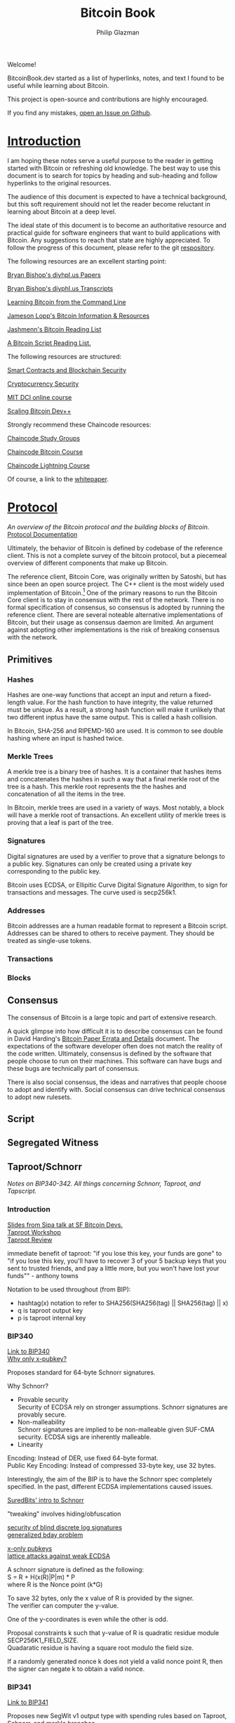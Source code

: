 #+TITLE: Bitcoin Book
#+Description: bitcoinbook.dev.
#+OPTIONS: \n:t
#+OPTIONS: toc:nil
#+OPTIONS: ^:nil
#+AUTHOR: Philip Glazman
#+ATTR_HTML: :textarea t :width 80
#+HTML_HEAD: <link rel="stylesheet" href="https://sandyuraz.com/styles/org.min.css">
#+HTML_HEAD: <link rel="icon" href="favicon.ico" type="image/x-icon" />
#+EXPORT_FILE_NAME: index.html
#+BEGIN_ABSTRACT
Welcome!

BitcoinBook.dev started as a list of hyperlinks, notes, and text I found to be useful while learning about Bitcoin.

This project is open-source and contributions are highly encouraged.

If you find any mistakes, [[https://github.com/philipglazman/bitcoinnotes/issues/new][open an Issue on Github]].
#+END_ABSTRACT
#+TOC: headlines

* [[#introduction][Introduction]]
  :PROPERTIES:
  :ORDERED:  t
  :CUSTOM_ID: introduction
  :END:
  I am hoping these notes serve a useful purpose to the reader in getting started with Bitcoin or refreshing old knowledge. The best way to use this document is to search for topics by heading and sub-heading and follow hyperlinks to the original resources.

  The audience of this document is expected to have a technical background, but this soft requirement should not let the reader become reluctant in learning about Bitcoin at a deep level.

  The ideal state of this document is to become an authoritative resource and practical guide for software engineers that want to build applications with Bitcoin. Any suggestions to reach that state are highly appreciated. To follow the progress of this document, please refer to the git [[https://github.com/philipglazman/bitcoinnotes][respository]].

  The following resources are an excellent starting point:

  [[http://diyhpl.us/~bryan/papers2/bitcoin/][Bryan Bishop's diyhpl.us Papers]]

  [[http://diyhpl.us/wiki/transcripts/][Bryan Bishop's  diyphl.us Transcripts]]

  [[https://github.com/ChristopherA/Learning-Bitcoin-from-the-Command-Line/blob/master/README.md][Learning Bitcoin from the Command Line]]

  [[http://lopp.net/bitcoin.html][Jameson Lopp's Bitcoin Information & Resources]]

  [[https://github.com/jashmenn/bitcoin-reading-list][Jashmenn's Bitcoin Reading List]]

  [[https://blog.bitjson.com/bitcoin-script-a-reading-list-656242edfa6c#.elntopnt6][A Bitcoin Script Reading List.]]

  The following resources are structured:

  [[http://soc1024.ece.illinois.edu/teaching/ece398sc/spring2018/][Smart Contracts and Blockchain Security]]

  [[http://soc1024.ece.illinois.edu/teaching/ece598am/fall2016/][Cryptocurrency Security]]

  [[https://github.com/mit-dci/mas.s62][MIT DCI online course]]

  [[https://github.com/bitcoinops/scaling-book][Scaling Bitcoin Dev++]]

  Strongly recommend these Chaincode resources:

  [[https://github.com/chaincodelabs/study-groups][Chaincode Study Groups]]

  [[https://github.com/chaincodelabs/bitcoin-curriculum][Chaincode Bitcoin Course]]

  [[https://github.com/chaincodelabs/lightning-curriculum][Chaincode Lightning Course]]

  Of course, a link to the [[file:bitcoin.pdf][whitepaper]].

* [[#protocol][Protocol]]
  :PROPERTIES:
  :ORDERED:  t
  :CUSTOM_ID: protocol
  :END:
  /An overview of the Bitcoin protocol and the building blocks of Bitcoin./
  [[https://en.bitcoin.it/wiki/Protocol_documentation][Protocol Documentation]]

  Ultimately, the behavior of Bitcoin is defined by codebase of the reference client. This is not a complete survey of the bitcoin protocol, but a piecemeal overview of different components that make up Bitcoin.

  The reference client, Bitcoin Core, was originally written by Satoshi, but has since been an open source project. The C++ client is the most widely used implementation of Bitcoin.[fn:2] One of the primary reasons to run the Bitcoin Core client is to stay in consensus with the rest of the network. There is no formal specification of consensus, so consensus is adopted by running the reference client. There are several noteable alternative implementations of Bitcoin, but their usage as consensus daemon are limited. An argument against adopting other implementations is the risk of breaking consensus with the network.

** Primitives
*** Hashes
    Hashes are one-way functions that accept an input and return a fixed-length value. For the hash function to have integrity, the value returned must be unique. As a result, a strong hash function will make it unlikely that two different inptus have the same output. This is called a hash collision.

    In Bitcoin, SHA-256 and RIPEMD-160 are used. It is common to see double hashing where an input is hashed twice.
*** Merkle Trees
    A merkle tree is a binary tree of hashes. It is a container that hashes items and concatenates the hashes in such a way that a final merkle root of the tree is a hash. This merkle root represents the the hashes and concatenation of all the items in the tree.

    In Bitcoin, merkle trees are used in a variety of ways. Most notably, a block will have a merkle root of transactions. An excellent utility of merkle trees is proving that a leaf is part of the tree.
*** Signatures
    Digital signatures are used by a verifier to prove that a signature belongs to a public key. Signatures can only be created using a private key corresponding to the public key.

    Bitcoin uses ECDSA, or Ellipitic Curve Digital Signature Algorithm, to sign for transactions and messages. The curve used is secp256k1.
*** Addresses
    Bitcoin addresses are a human readable format to represent a Bitcoin script. Addresses can be shared to others to receive payment. They should be treated as single-use tokens.
*** Transactions
*** Blocks
** Consensus
   The consensus of Bitcoin is a large topic and part of extensive research.

   A quick glimpse into how difficult it is to describe consensus can be found in David Harding's [[https://gist.github.com/harding/dabea3d83c695e6b937bf090eddf2bb3][Bitcoin Paper Errata and Details]] document. The expectations of the software developer often does not match the reality of the code written. Ultimately, consensus is defined by the software that people choose to run on their machines. This software can have bugs and these bugs are technically part of consensus.

   There is also social consensus, the ideas and narratives that people choose to adopt and identify with. Social consensus can drive technical consensus to adopt new rulesets.
** Script
** Segregated Witness
** Taproot/Schnorr
   /Notes on BIP340-342. All things concerning Schnorr, Taproot, and Tapscript./

*** Introduction
    [[https://prezi.com/view/AlXd19INd3isgt3SvW8g/][Slides from Sipa talk at SF Bitcoin Devs.]]
    [[https://github.com/bitcoinops/taproot-workshop][Taproot Workshop]]
    [[https://github.com/ajtowns/taproot-review][Taproot Review]]
    
    immediate benefit of taproot: "if you lose this key, your funds are gone" to "if you lose this key, you'll have to recover 3 of your 5 backup keys that you sent to trusted friends, and pay a little more, but you won't have lost your funds"" - anthony towns

    Notation to be used throughout (from BIP):
    * hashtag(x) notation to refer to SHA256(SHA256(tag) || SHA256(tag) || x)
    * q is taproot output key
    * p is taproot internal key

*** BIP340
    [[https://github.com/bitcoin/bips/blob/master/bip-0340.mediawiki][Link to BIP340]]
    [[https://medium.com/blockstream/reducing-bitcoin-transaction-sizes-with-x-only-pubkeys-f86476af05d7][Why only x-pubkey?]]

    Proposes standard for 64-byte Schnorr signatures.

    Why Schnorr?
    * Provable security
      Security of ECDSA rely on stronger assumptions. Schnorr signatures are provably secure.
    * Non-malleability
      Schnorr signatures are implied to be non-malleable given SUF-CMA security. ECDSA sigs are inherently malleable.
    * Linearity
      
    Encoding: Instead of DER, use fixed 64-byte format.
    Public Key Encoding: Instead of compressed 33-byte key, use 32 bytes.
    
    Interestingly, the aim of the BIP is to have the Schnorr spec completely specified. In the past, different ECDSA implementations caused issues.

    [[https://suredbits.com/introduction-to-schnorr-signatures/][SuredBits' intro to Schnorr]]

    "tweaking" involves hiding/obfuscation

    [[https://www.math.uni-frankfurt.de/~dmst/research/papers/schnorr.blind_sigs_attack.2001.pdf][security of blind discrete log signatures]]
    [[https://www.iacr.org/archive/crypto2002/24420288/24420288.pdf][generalized bday problem]]

    [[https://medium.com/blockstream/reducing-bitcoin-transaction-sizes-with-x-only-pubkeys-f86476af05d7][x-only pubkeys]]
    [[https://eprint.iacr.org/2019/023.pdf][lattice attacks against weak ECDSA]]

    A schnorr signature is defined as the following:
    S = R + H(x(R)|P|m) * P
    where R is the Nonce point (k*G)
    
    To save 32 bytes, only the x value of R is provided by the signer.
    The verifier can computer the y-value.

    One of the y-coordinates is even while the other is odd.

    Proposal constraints k such that y-value of R is quadratic residue module SECP256K1_FIELD_SIZE.
    Quadaratic residue is having a square root modulo the field size.

    If a randomly generated nonce k does not yield a valid nonce point R, then the signer can negate k to obtain a valid nonce.
    
*** BIP341
    [[https://github.com/bitcoin/bips/blob/master/bip-0341.mediawiki][Link to BIP341]]

    Proposes new SegWit v1 output type with spending rules based on Taproot, Schnorr, and merkle branches.

    BIP claims no new security assumptions are added.

    The aims of the output type is to improve privacy, efficiency, and flexibility of Bitcoin script. This is especially useful in minimizing how much information is shown on the blockchain regarding the spendability conditions. Additionally, a few bug fixes are included.
    
    
    The BIP is very selective in the technologies that are included. Many are swept for later review in order to reduce complexity of review as well as prevent immature technology from weighind down ready technology.

    From the BIP document, the following technologies compose the proposal:
    * Merkle Branches: Reveal the actual executed part of the script.
    * Taproot: Merge pay-to-pubkey and pay-to-scripthash policies making outputs spendable by either indistiguishable.
      As long as key-based spending path is used for spending, it is not revealed whether a script path was permitted as well.
      An assumption is made that most outputs can be spent by all parties agreeing. Schnorr permits key aggregation[fn:1].

    Key aggregation allows a public key to be constructed from multiple participant keys. Indistinguishable from single-party.
    * Batch validation is permited with schnorr signatures.
    * Every merkle tree has an associated version allowing for new script versions to be introduced via soft fork. Unused 'annex' in the witness can also be used.
    * New Signature Hashing Algorithm includes amount and ScriptPubKey in message. And uses tagged hashes.
    * The public key is directly included in the output. 

    BIP can be informally summarized in the following way:
    : a new witness version is added (version 1), whose programs consist of 32-byte encodings of points Q. Q is computed as P + hash(P||m)G for a public key P, and the root m of a Merkle tree whose leaves consist of a version number and a script. These outputs can be spent directly by providing a signature for Q, or indirectly by revealing P, the script and leaf version, inputs that satisfy the script, and a Merkle path that proves Q committed to that leaf. All hashes in this construction (the hash for computing Q from P, the hashes inside the Merkle tree's inner nodes, and the signature hashes used) are tagged to guarantee domain separation.
    
    A taproot output is a native SegWit output with version number 1 and a 32-byte witness program.
 
    Every taproot output corresponds to a combination of a single public key condition (internal key), and zero or more general conditions encoded in scripts in a tree.

    General guidelines for construction and spending Taproot outputs:
    * Better to split scripts with conditionls (OP_IF) into multiple scripts in the tree...each corresponding to one execution path.
    * When a single condition requires signautres from multiple keys, key aggregation MuSig can be used.
    * Most likely key to be used should be the internal key. If no such condition exists, worthwhile adding one that consists of an aggregation of all keys. This is an "everyone agrees" branch. Else just pick an internal key using a point wi unknown discrete logarithm. See BIP for example.
    * If no script conditions needed, an output key should commit to an unspendable script path instead. See BIP for how to achieve this.
    * Remaining scripts should be organized into leaves. Huffman tree.
    * Binary tree leaves are (leaf_version, script) tuples.

    Q=P+H(P,m)*G
    where P is public key and m is merkle root of a MAST.

    [[https://lists.linuxfoundation.org/pipermail/bitcoin-dev/2018-January/015614.html][switchable scripting]]
*** BIP342
    [[https://github.com/bitcoin/bips/blob/master/bip-0342.mediawiki][Link to BIP342]]
    
    Proposes semantics of the scripting system described in BIP341.
    
    Includes improvements to schnorr signatures, batch validation, and signature hash.
    
    OP_CHECKSIG and OP_CHECKSIGVERIFY are modified to verify schnorr signatures.
    OP_CODESEPARATOR simplified.

    OP_CHECKMULITSIG and OP_CHECKMULTISIGVERIFY are disabled. OP_CHECKSIGADD is introduced to make multisigs batch-verifiable.

    A potential malleability vector is eleminated by requiring MINIMALIF. Using a non-standard represetentation of true for OP_IF is now considered invalid as a violation of consensus rules.

    OP_SUCCESS opcodes allows introducing new opcodes cleanly than through OP_NOP.

    Tapscript can be upgraded through soft forks by defining unknown key types. For example, adding a new hash_types or signature algorithms.
   
*** MuSig
    Schnorr multi-signature scheme.

    Blockstream announcing [[https://blockstream.com/2019/02/18/en-musig-a-new-multisignature-standard/][MuSig.]]
 
    [[https://eprint.iacr.org/2018/068.pdf][actual whitepaper]]
    [[https://suredbits.com/schnorr-applications-musig/][SuredBits' blog on musig]]
    
    [[https://medium.com/blockstream/insecure-shortcuts-in-musig-2ad0d38a97da][Insecure Shortcuts in MuSig]]
    [[https://medium.com/blockstream/musig-dn-schnorr-multisignatures-with-verifiably-deterministic-nonces-27424b5df9d6][MuSig-DN: Deterministic Nonces]]

    [[https://bitcoin.stackexchange.com/questions/91534/musig-signature-interactivity][MuSig Interactivity]]

**** MuSig2
     Exchanging nonce commitments is the subject of the [[https://medium.com/blockstream/musig-dn-schnorr-multisignatures-with-verifiably-deterministic-nonces-27424b5df9d6][MuSig-DN paper]].

     Nonce commitment exchange can be removed by generating the nonce deterministically from the signers' public keys and message.
     Providing a non-interactive zk proof that the nonce was generated deterministically along with the nonce.

     The MuSig2 scheme has a two round signing protocol w/o the need for a sk proof.
     Also, the first round of the nonce exchange is done at key setup time.

     Therefore, there are two variants: interactive setup and non-interactive setup.

     [[https://bitcoinops.org/en/newsletters/2020/10/21/][BitcionOps explains MuSig2]]

     [[https://eprint.iacr.org/2020/1261][MuSig2]]
*** SIGHASH_ANYPREVOUT
    [[https://github.com/ajtowns/bips/blob/bip-anyprevout/bip-anyprevout.mediawiki][proposed bip]]
    
    a new type of public key for tapscript (bip-tapscript) transactions. It allows signatures for these public keys to not commit to the exact output being spent. This enables dynamic binding of transactions to different UTXOs, provided they have compatible scripts.

    Allows dynamic rebinding of a signed transaction to another previous output of the same value

** Mining
   /All things Bitcoin mining./

*** Introduction    
   [[https://stephanlivera.com/episode/128/][Excellent podcast on mining]]

   cgminer is open source miner for ASIC/FPGA miner. Lots of companies forked off this original miner.
   https://github.com/ckolivas/
   
   [[https://bitcointalk.org/index.php?topic=2135429.msg21352028][channel payouts in mining]]

*** GetBlockTemplate
    Getblocktemplate: bitcoin core <-> pool server
*** Stratum
    Stratum: pool server <-> asic controller 
    [[https://slushpool.com/help/topic/stratum-protocol/][Stratum Protocol documentation]]
    The design of the Stratum protocol requires pool operators to build and distribute block templates to their clients.
*** StratumV2
    [[https://insights.deribit.com/market-research/stratum-v2-migration-and-decentralization/][StratumV2 Migration]]
*** Betterhash
   * Work protocol: bitcoin
   * core <-> mining proxy
   * Work protocol: mining proxy/bitcoin core <-> asic controller
   * Pool protocol: pool server <-> mining proxy 
   [[https://github.com/TheBlueMatt/bips/blob/betterhash/bip-XXXX.mediawiki][link to bip]]
   [[https://medium.com/hackernoon/betterhash-decentralizing-bitcoin-mining-with-new-hashing-protocols-291de178e3e0][betterhash overview]]
*** Compact Blocks
    [[https://bitcoincore.org/en/2016/06/07/compact-blocks-faq/][faq for compact blocks]]
    Compact block relay, BIP152, is a method of reducing the amount of bandwidth used to propagate new blocks to full nodes.

    Using simple techniques it is possible to reduce the amount of bandwidth necessary to propagate new blocks to full nodes when they already share much of the same mempool contents. Peers send compact block “sketches” to receiving peers.

** P2P
    /P2P layer of Bitcoin./
    For the Bitcoin network to remain in consensus, the network of nodes must not be partitioned. So for an individual node to remain in consensus with the network, it must have at least one connection to that network of peers that share its consensus rules.

    [[https://gist.github.com/sdaftuar/c2a3320c751efb078a7c1fd834036cb0][partition resistance]]
   
* [[#wallet-engineering][Wallet Engineering]]
  :PROPERTIES:
  :ORDERED:  t
  :CUSTOM_ID: wallet-engineering
  :END:
   /Wallet Design concerns all things related to wallet functionality. This mostly is application level logic./
   
   Modern bitcoin wallets are known as HD wallets or hierarchical deterministic. An HD wallet has a seed and can derive many child keys from a single key. In the early development of bitcoin, wallets would generate a new key for each receive address and then save the key to a file. This unfortunately made backups difficult and error prone. Instead, HD wallets can be backed up using a seed. The familiar 12 or 24 word mnemonic seed phrases are an artifact part of BIP39. 
** BIP-32
   Wallets derive a number of child keys from a parent key. To prevent relying on only the key, both private and public keys are extended with an extra 32 bytes of entropy. This entropy is called the chain code.
    
   There are 2^31 child keys and 2^31 hardened child keys. The distinction is very important.

   * private parent key -> private child key = computes a child extended private key from the parent extended private key
   * public parent key -> public child key = computes a child extended public key from the parent extended public key. It is only defined for non-hardened child keys.
   * private parent key -> public child key = computes the extended public key corresponding to an extended private key (the "neutered" version, as it removes the ability to sign transactions).
   * public parent key -> private child key = not possible
 
   [[https://bitcoin.stackexchange.com/questions/62533/key-derivation-in-hd-wallets-using-the-extended-private-key-vs-hardened-derivati][Deep Dive on Extended Keys]]

   A derivation path is the descriptor for identifying the path along the BIP32 tree.
** BIP-39
** Wallet Standards
   Due to the flexibility of BIP32 trees, standards were created for wallet operators. Standards for the BIP32 tree allows for saner backups and easier portability of seeds between wallet services.
** BIP-43
   The first of these standards is [[https://github.com/bitcoin/bips/blob/master/bip-0043.mediawiki][BIP-43]] which defines the first level of the BIP32 tree as the purpose field. 
** BIP-44
   [[https://github.com/bitcoin/bips/blob/master/bip-0044.mediawiki][BIP-44]] expands on BIP-43 by specifying the coin and account levels of the BIP32 tree. In addition, the derivation path can describe whether the wallet should derive a change (or internal) address or receive (or external) address.
** BIP-45
   [[https://github.com/bitcoin/bips/blob/master/bip-0045.mediawiki][BIP-45]]
** BIP-47
** SegWit

   Since SegWit, couple of changes to wallets were needed:
   [[https://bitcoincore.org/en/segwit_wallet_dev/][SegWit wallet dev guide]]
    
   One of the immediate problems that SegWit solves is mitigating transaction malleability.
** Covenants
   A covenant is a bitcoin script that restricts the type of transaction that can spend a coin.

   [[https://bitcointalk.org/index.php?topic=278122.0][Greg Maxwell's Bitcoin Talk thread on covenants]]
   [[https://medium.com/blockstream/cat-and-schnorr-tricks-i-faf1b59bd298][OP_CAT and Schnorr - Part 1]]
   [[https://www.wpsoftware.net/andrew/blog/cat-and-schnorr-tricks-ii.html][OP_CAT and Schnorr - Part 2]]
** Vaults
   [[https://lists.linuxfoundation.org/pipermail/bitcoin-dev/2019-August/017229.html][Vaults without Covenants]]
   [[https://lists.linuxfoundation.org/pipermail/bitcoin-dev/2019-August/017231.html][more by bishop]]

   [[https://blockstream.com/2019/02/04/en-standardizing-bitcoin-proof-of-reserves/][proof of reserves - blockstream]]
    
   BIP-127 proposes a standard way to do proof of reserves using a PSBT extension.
   [[https://github.com/bitcoin/bips/blob/master/bip-0127.mediawiki][link to bip]]

   There's rust implementation of a Proof-of-Reserves Client. [[https://github.com/ElementsProject/reserves][link to reserves]]

   [[https://arxiv.org/pdf/2005.11776.pdf][custody protocols using bitcoin vaults]]
  
** Batching
   Payment batching, more [[https://github.com/bitcoinops/scaling-book/blob/master/x.payment_batching/payment_batching.md][here]], is including multiple payments inside a single transaction. 

   Variables to consider are # of inputs and # of outputs. Better to have a single input and many outputs.
   It is also nice to have a lower fee for the entire transaction. 

   Goal of batching is to lower vbytes per payment. Marginal improvmenent  after 1 input and 5 outputs.
** Coin Selection
   [[https://medium.com/@lopp/the-challenges-of-optimizing-unspent-output-selection-a3e5d05d13ef][Challenges of coin selection by lopp]]
   [[https://iohk.io/en/blog/posts/2018/07/03/self-organisation-in-coin-selection/][iohk on coinsel]]
   [[https://bitcoin.stackexchange.com/questions/1077/what-is-the-coin-selection-algorithm][what is coinsel?]]
   [[https://diyhpl.us/wiki/transcripts/scalingbitcoin/milan/coin-selection/][murch transcript at scaling bitcoin]]
   [[http://diyhpl.us/wiki/transcripts/scalingbitcoin/tokyo-2018/edgedevplusplus/coin-selection/][edge++ transcript]]

   The naive approach would be to simply look for the smallest output that is larger than the amount you want to spend and use it, otherwise start adding the next largest outputs until you have enough outputs to meet the spend target. However, this leads to fracturing of outputs until the wallet becomes littered with unspendable “dust.”
   
   “Our idea is to have the user the option (either global or per account or
   per transaction) to choose between "maximize privacy" or "minimize fees"
   (or even maybe "minimize UTXO"

   ”Dust” refers to transaction outputs that are less valuable than three times the mininum transaction fee and are therefore expensive to spend.

   A transaction output is labeled as dust when its value is similar to the cost of spending it. Precisely, Bitcoin Core sets the dust limit to a value where spending an 2.3. Transactions 7 output would exceed 1/3 of its value. This calculation is based on the minimum relay transaction fee, a node setting that causes transactions that don’t at least include this lower bound of fee to be dropped from the memory pool, and not relayed to other nodes. With the default for the minimum relay transaction fee set to 1 000 satoshi per kilobyte, and the sizes of a P2PKH input being 148 bytes, and an output being 34 bytes, this computes to all outputs smaller or equal to 546 satoshis being considered dust by Bitcoin Core [Erha15].
   
   [[https://blog.bitgo.com/utxo-management-for-enterprise-wallets-5357dad08dd1][utxo mgmt for enterprise wallets]]
   
** Bitcoin Core Wallet
   Bitcoin Core's wallet is always evolving. Some changes to the Bitcoin Core wallet:
   [[https://github.com/bitcoin-core/bitcoin-devwiki/wiki/Wallet-Class-Structure-Changes][Wallet Class Structure Changes]]
   [[https://gist.github.com/sipa/125cfa1615946d0c3f3eec2ad7f250a2][Sipa describing wallet changes]]
   [[http://diyhpl.us/wiki/transcripts/bitcoin-core-dev-tech/2019-06-05-wallet-architecture/][Wallet Architecture transcripts]]

   [[https://achow101.com/2020/10/0.21-wallets][What's Coming to Bitcoin Core Wallet in 2021]]
   [[https://github.com/bitcoin/bitcoin/blob/master/doc/release-notes.md#experimental-descriptor-wallets][Descriptor Wallets MD]]
** Descriptors 
   [[https://github.com/bitcoin/bitcoin/issues/17190][Bitcoin Issue 17190]]
   [[https://github.com/spesmilo/electrum/issues/5715][Electrum on Descriptors]]
   [[https://github.com/bitcoin/bitcoin/blob/master/doc/descriptors.md][Descriptors Overview]]
   [[http://diyhpl.us/wiki/transcripts/bitcoin-core-dev-tech/2018-10-08-script-descriptors/][coredev talk]]
   
   Implementations...
   [[https://github.com/bitcoin-core/HWI/blob/95c9387215fd534bb7a7e3e1885d92cc22457847/hwilib/descriptor.py][HWI]]
   [[https://github.com/bitcoin/bitcoin/pull/16528][Bitcoin #16528]]
   [[https://github.com/bitcoin/bitcoin/blob/08ed87e8875d72a1d8b157b67bbd431253d7db24/src/script/descriptor.cpp][Bitcoin Core]]
   [[https://github.com/bitcoin/bitcoin/blob/befdef8aee899dcf7e40aa5ea4bc1b0256381cdc/src/util/spanparsing.cpp][Bitcoin Core parsing]]
   [[https://github.com/bitcoin/bitcoin/pull/15764][Bitcoin #15764]]

** Script
    (https://en.bitcoin.it/wiki/Contract)
    Each transaction input has a sequence number. In a normal transaction that just moves value around, the sequence numbers are all UINT_MAX and the lock time is zero. If the lock time has not yet been reached, but all the sequence numbers are UINT_MAX, the transaction is also considered final.

    Sequence numbers can be used to issue new versions of a transaction without invalidating other inputs signatures, e.g., in the case where each input on a transaction comes from a different party, each input may start with a sequence number of zero, and those numbers can be incremented independently.

    Signature checking is flexible because the form of transaction that is signed can be controlled through the use of SIGHASH flags, which are stuck on the end of a signature. In this way, contracts can be constructed in which each party signs only a part of it, allowing other parts to be changed without their involvement. The SIGHASH flags have two parts, a mode and the ANYONECANPAY modifier:

    1. SIGHASH_ALL: This is the default. It indicates that everything about the transaction is signed, except for the input scripts. Signing the input scripts as well would obviously make it impossible to construct a transaction, so they are always blanked out. Note, though, that other properties of the input, like the connected output and sequence numbers, are signed; it's only the scripts that are not. Intuitively, it means "I agree to put my money in, if everyone puts their money in and the outputs are this".
    2. SIGHASH_NONE: The outputs are not signed and can be anything. Use this to indicate "I agree to put my money in, as long as everyone puts their money in, but I don't care what's done with the output". This mode allows others to update the transaction by changing their inputs sequence numbers.
    3. SIGHASH_SINGLE: Like SIGHASH_NONE, the inputs are signed, but the sequence numbers are blanked, so others can create new versions of the transaction. However, the only output that is signed is the one at the same position as the input. Use this to indicate "I agree, as long as my output is what I want; I don't care about the others".

    There are two general patterns for safely creating contracts:
    1. Transactions are passed around outside of the P2P network, in partially-complete or invalid forms.
    2. Two transactions are used: one (the contract) is created and signed but not broadcast right away. Instead, the other transaction (the payment) is broadcast after the contract is agreed to lock in the money, and then the contract is broadcast.
    This is to ensure that people always know what they are agreeing to.
    Together, these features let us build interesting new financial tools on top of the block chain.

    It may even be that people find themselves working for the programs because they need the money, rather than programs working for the people.
   
    old oracle services...
    https://docs.oraclize.it/#home
    http://orisi.org/
    http://earlytemple.com/
    https://en.bitcoin.it/wiki/Contract#Example_4:_Using_external_state
**** Scriptless Scripts
     [[https://suredbits.com/schnorr-applications-scriptless-scripts/][SuredBits' blog on scriptless scripts]]
    
     [[https://download.wpsoftware.net/bitcoin/wizardry/mw-slides/2018-05-18-l2/slides.pdf][Poelstra ppt]]
** Fee Estimation    
    [[https://blog.bitgo.com/the-challenges-of-bitcoin-transaction-fee-estimation-e47a64a61c72][lopp on fee estimation]]

    Fee estimation is the process of estimating a particular fee rate to use for a transaction in order to incentivize block inclusion at a particular block target.

    Supply (blocks) and demand (txns) are unpredicable.

    [[https://bitcointechtalk.com/an-introduction-to-bitcoin-core-fee-estimation-27920880ad0][John Newbery's intro to Bitcoin Core Fee Estimation]]
    [[https://bitcointechtalk.com/whats-new-in-bitcoin-core-v0-15-part-2-41b6d0493136][pt2]]
**** Outline of Newbery's post
      At broadcast, the transaction is not going to get into the next block. But rather likely the next block in 10 minutes. Block production follows Poisson distribution.

      As a result, the fee rate should be competitive not only of the current mempool but the likely mempool in ten minutes.

      Looking only at mempool does not consider lucky block runs.
     
**** Bitcoin Core's Fee Estimation
     [[https://gist.github.com/morcos/d3637f015bc4e607e1fd10d8351e9f41][High level desc of Bitcoin Core's fee estimation algorithm]]
     [[https://github.com/bitcoin/bitcoin/blob/master/src/policy/fees.h][code]]
     Bitcoin core groups transaction fee rates into buckets. Each buck is a range of fee rates. A track of block targets from 1 block to 1008 blocks is kept.

     Also, the following is recorded:
     (A) number of transactions that entered the mempool in each fee rate bucket.
     (B) for each bucket-target pair, the number of transactions that were included in a block within the target number of blocks.

     For any target-bucket pair, Bitcoin Core can find the probability that a transaction with the fee rate can be included. This is B/A.

     [[https://blog.iany.me/2020/08/bitcoin-core-fee-estimate-algorithm/][Additional overview]]
**** Mempool File Format 
     Mempool File Format can be useful for fee estimation..
     [[https://bc-2.jp/bb2019-mempool-analysis-simulation.pdf][talk by kalle]]
     Time series of a txn lifecyle until block inclusion in a small file format.

     https://github.com/kallewoof/mff
**** Light Clients
     [[https://bitcoindevkit.org/blog/2021/01/fee-estimation-for-light-clients-part-1/][Using AI for Fee Estimation]]
** Backup and Recovery
*** BIP39
    US NIST recommends a salt length of 128 bits. Passphrase entropy in bits is log2(# of combinations).

    BIP39 Wordlist is 2048 word dictionary. So log2(2048^s) = 22 bits of entropy. 
*** Shamir's Secret Sharing
    [fn:3]Shamir's Secret Sharing (SSS) is an algorithm to divide a secret into parts that can be recovered by combining a minimum number of parts.

    Each part is called a share. The threshold is the number of shares that is needed to recover the original secret. There can be more shares than the threshold.
    
    There are several criticisms of SSS.
    1. [[https://en.bitcoin.it/wiki/Shamir_Secret_Snakeoil][Shamir Secret Snakeoil]]
    2. [[https://blog.keys.casa/shamirs-secret-sharing-security-shortcomings/][Shamir's Secret Sharing Shortcomings]]

    [[https://bitcoin.stackexchange.com/questions/102007/is-sharding-a-good-alternative-to-multisig][Sharding vs Multisig?]]
* [[#lightning-network][Lightning Network]]
  :PROPERTIES:
  :ORDERED:  t
  :CUSTOM_ID: lightning-network
  :END:
  /Lightning Network and related off-chain protocols./

  A few exceptional resources to get started:
  [[https://github.com/lnbook/lnbook][Master Lightning Book]]
  [[http://dev.lightning.community/overview/][Lightning Overview]]
  [[https://github.com/t-bast/lightning-docs][t-bast's notes]]

   Lightning Network is a scaling solution to keep most transactions off-chain while leveraging the security of the bitcoin chain as an arbitration layer. There are several concepts to review before jumping into the domain. We will start small by covering lightning primitives, then apply these primitives to describe the Lightning Network.

   
   Payments channels is a construct between two parties that commit funds and pay each other by updating a balance redeemable by either party. Moving funds between each part is near instant. Channels have a total capacity that is established by the on-chain funding transaction. Additionally, each party in the channel has their own balance. For example, a channel between Alice and Bob can have a 1 BTC capacity, but 30% of the bitcoin is owned by Bob. For Alice, this means that her local_balance is 0.7 BTC while the remote_balance (Bob's balance) is 0.3 BTC.

   To create the payment channel construction, a funding transaction is created on-chain. Any updates to the channel involves updating the commitment transaction.

   Hash Time-Locked Contracts (HTLCs) allow transactions to be sent between parties who do not have a direct channels by routing it through multiple hops, so anyone connected to the Lightning Network is part of a single, interconnected global financial system.

   Payment channels are the main workhorse of the Lightning Network. They allow multiple transactions to be aggregated into just a few on-chain transactions. In the vast majority of cases, someone only needs to broadcast the first and last transaction in the channel.
   * The Funding Transaction creates the channel. During this stage, funds are sent into a multisig address controlled by both Alice and Bob, the counterparties to the channel. This address can be funded as a single-payer channel or by both Alice and Bob.
   * The Closing Transaction closes the channel. When broadcast, the multisig address spends the funds back to Alice and Bob according to their agreed-upon channel amount.

   channel updates
   * In between the opening and closing transactions broadcast to the blockchain, Alice and Bob can create a near infinite number of intermediate closing transactions that gives different amounts to the two parties.
   * For example, if the initial state of the channel credits both Alice and Bob with 5BTC out of the 10BTC total contained in the multisig address, Alice can make a 1BTC payment to Bob by updating the closing transaction to pay 4BTC/6BTC, where Alice is credited with 4BTC and Bob with 6BTC. Alice will give the signed transaction to Bob, which is equivalent to payment, because Bob can broadcast it at any time to claim his portion of the funds. 
     * To prevent an attack where Alice voids her payment by broadcasting the initial state of 5BTC/5BTC, there needs to be a way to revoke prior closing transactions. Payment revocation roughly works like the following.
     * Alice must wait 3 days after broadcasting the closing transaction before she can redeem her funds. During this time, Bob is given a chance to reveal a secret that will allow him to sweep Alice’s funds immediately. Alice can thus revoke her claim to the money in some state by giving Bob the secret to the closing transaction. This allows Bob to take all of Alice’s money, but only if Alice attest to this old state by broadcasting the corresponding closing transaction to the blockchain.

  Payment channels & revocable transactions
  [[https://paychan.github.io/bitcoin-payment-channels-taxonomy/][great graphical overview]]

  txn:
  Bob’s signature and a relative timelock (Bob’s spend branch); or
  Alice’s signature and a secret revocation hash provided by Bob (Alice’s revocation branch).
   

  usually have multiple utxos. Once bob reveals his secret, alice can collect her spend TXO and rTXO.

  revocable transaction script_pub_key: 
  OP_IF # Bob's spend branch - after the revocation timeout duration, Bob can spend with just his signature
    <TXO revocation timeout duration> OP_CHECKSEQUENCEVERIFY OP_DROP
    <Bob's public key>
  OP_ELSE # Revocation branch - once the revocation pre-image is revealed, Alice can spend immediately with her signature
    OP_HASH160 <h(rev)> OP_EQUALVERIFY OP_DROP
    <Alice's public key>
  OP_ENDIF
  OP_CHECKSIG

  recovcation keys used base points and blinding key. similar to bip32, keys derived using base key.
  
  [[https://rusty.ozlabs.org/?p=450][revocable transactions]]
  [[https://rusty.ozlabs.org/?p=462][HTLCs]]

  [[https://docs.google.com/presentation/d/1TyF0W3cZbkz4SyZG9qY7Is2pytC1GwSvs9KRKmYblFk/edit#slide=id.p][enterprise lightning presentation]]
** BOLTs
    [[https://www.youtube.com/watch?v=Ysj2yobFMF4][great overview of BOLT by Jim Posen]]
    [[https://www.youtube.com/watch?v=toarjBSPFqI][how onion routing works with HTLCs]]

    [[https://commons.wikimedia.org/wiki/File:Introduction_to_the_Lightning_Network_Protocol_and_the_Basics_of_Lightning_Technology_(BOLT_aka_Lightning-rfc).pdf][presentation by Rene]]

    BOLT is the Basics of Lightning Technology.

    The BOLT repo found [[https://github.com/lightningnetwork/lightning-rfc][here]] describes the specification for the Lightning Network.

**** BOLT #0
     Provides a basic glossary defining terminology that is used throughout the rest of the specification.
**** BOLT #1
     Describes the base message protocol including the TLV format and the setup messages.

     TLV is Type-Length-Value.

     Funny enough, the unicode code point for lightning is 0x2607. In decimal, 9735 which is also the default TCP port.
**** BOLT #2
     Contains peer channel protocol lifecycle.

     A channel_id is used to identify a channel. channel_id = XOR(funding_txid, funding_output_index)

     Before a channel is created, a temporary_channel_id is used which acts a nonce. This nonce is local and can be duplicate across the rest of the protocol.

***** Channel Establishment
      
      +-------+                              +-------+
      |       |--(1)---  open_channel  ----->|       |
      |       |<-(2)--  accept_channel  -----|       |
      |       |                              |       |
      |   A   |--(3)--  funding_created  --->|   B   |
      |       |<-(4)--  funding_signed  -----|       |
      |       |                              |       |
      |       |--(5)--- funding_locked  ---->|       |
      |       |<-(6)--- funding_locked  -----|       |
      +-------+                              +-------+
      - where node A is 'funder' and node B is 'fundee'

      An outpoint is provided to B at step 3.
      

***** Channel Close

       +-------+                              +-------+
       |   | --(1)-----  shutdown  -------> |   |
       |   | <-(2)-----  shutdown  -------- |   |
       |   |                                |   |
       |   | <complete all pending HTLCs>   |   |
       | A | ...                            | B |
       |   |                                |   |
       |   | --(3)-- closing_signed  F1---> |   |
       |   | <-(4)-- closing_signed  F2---- |   |
       |   | ...                            |   |
       |   | --(?)-- closing_signed  Fn---> |   |
       |   | <-(?)-- closing_signed  Fn---- |   |
       +-------+                              +-------+ 

***** Normal Operation
      Once both nodes have exchanged funding_locked, the channel is used to make payments with HTLCs.
**** BOLT #3
     Describes transaction and script formats.
**** BOLT #4
**** BOLT #5
     Channels can end with a mutual close, unilateral close, or a revoked transaction close.

     In a mutual close, local and remote nodes agree to close. They generate a closing transaction.

     In a unilateral close, one side publishes its latest commitment transaction.

     In a revoked transaction close, one party is cheating and publishes an oudated commitment transaction.

     A commitment transaction has up to six types of outputs:
     1. local node's main output: Zero or one output, to pay to the local node's delayed_pubkey.
     2. remote node's main output: Zero or one output, to pay to the remote node's delayed_pubkey.
     3. local node's anchor output: one output paying to the local node's funding_pubkey.
     4. remote node's anchor output: one output paying to the remote node's funding_pubkey.
     5. local node's offered HTLCs: Zero or more pending payments (HTLCs), to pay the remote node in return for a payment preimage.
     6. remote node's offered HTLCs: Zero or more pending payments (HTLCs), to pay the local node in return for a payment preimage.

     If the local node publishes its commitment transaction, it will have to wait to claim its own funds, whereas the remote node will have immediate access to its own funds. 
**** BOLT #7    
     P2P
**** BOLT #8
**** BOLT #9
**** BOLT #10
**** BOLT #11
     Invoice spec.
**** WIP: BOLT #12
     BOLT 12 describes a new invoice format and flow called Offers.

     The Draft of the PR can be found [[https://github.com/lightningnetwork/lightning-rfc/pull/798][here]].

     The flow described is the following:
     1. Receiver publishes an offer.
     2. Payer requests a new unique invoice over LN using the offer.
     3. Receiver responds with a unique invoice.
     4. Payer pays the invoice.

     There are a number of improvements over BOLT11.
    
     Payment proof is designed to allow the payer to prove that they were the unique payer.

     Merkle tree is used to be able to prove only specific fields of the invoice, not the enture invoice!
     
     Some offers are periodic, meaning that payments are expected on a recurring period. This allows for new applications that require subscription-based payments. 
** Implementations
    There are several implementations following the BOLT specification.
**** LND
     [[http://diyhpl.us/wiki/transcripts/sf-bitcoin-meetup/2018-04-20-laolu-osuntokun-exploring-lnd0.4/][Exploring LND 0.4]]
     [[http://diyhpl.us/wiki/transcripts/sf-bitcoin-meetup/2019-05-02-conner-fromknecht-lnd-0.6-beta/][LND 0.6-Beta]]
** anecdotal example
   Suppose Alice has a channel with Bob, who has a channel with Carol, who has a channel with Dave: A<->B<->C<->D. How can Alice pay Dave?
   Alice first notifies Dave that she wants to send him some money.
   In order for Dave to accept this payment, he must generate a random number R. He keeps R secret, but hashes it and gives the hash H to Alice.

   Alice tells Bob: “I will pay you if you can produce the preimage of H within 3 days.” In particular, she signs a transaction where for the first three days after it is broadcast, only Bob can redeem it with knowledge of R, and afterwards it is redeemable only by Alice. This transaction is called a Hash Time-Locked Contract (HTLC) and allows Alice to make a conditional promise to Bob while ensuring that her funds will not be accidentally burned if Bob never learns what R is. She gives this signed transaction to Bob, but neither of them broadcast it, because they are expecting to clear it out later.
   Bob, knowing that he can pull funds from Alice if he knows R, now has no issue telling Carol: “I will pay you if you can produce the preimage of H within 2 days.”
   Carol does the same, making an HTLC that will pay Dave if Dave can produce R within 1 day. However, Dave does in fact know R. Because Dave is able to pull the desired amount from Carol, Dave can consider the payment from Alice completed. Now, he has no problem telling R to Carol and Bob so that they are able to collect their funds as well.

   Alice knows that Bob can pull funds from her since he has R, so she tells Bob: “I’ll pay you, regardless of R, and in doing so we’ll terminate the HTLC so we can forget about R.” Bob does the same with Carol, and Carol with Dave.

   Now, what if Dave is uncooperative and refuses to give R to Bob and Carol? Note that Dave must broadcast the transaction from Carol within 1 day, and in doing so must reveal R in order to redeem the funds. Bob and Carol can simply look at the blockchain to determine what R is and settle off-chain as well.

** Lightning Conf 2019 Berlin
   [[https://www.electrum.org/talks/lightning/presentation.html#slide1][electrum slides on lightning]]
   Circular routes: send to self.
   Suggestions
     - do not accept random peers
     - disallow invoices to blacklisted pubkeys

   Command line tools
     -  LNDmanage by @bitromortac
     -  Balance of Satoshis by @alexbosworth
     -  Rebalance-LND by @C-Otto

    Make Me an Offer (Bolt 12) introduced.

    LSAT
    * Macaroon - cryptographic bearer credential
    * Delegation possible
    * Chained HMAC construction
        * Secret root used to derive all others
    * Fine grained permission

    Hedging the Chain
    * Bitcoin fee market
    * “Every biz using the blockchain is inherently short blockchain fees”
    * Derivatives traditionally used as a hedge
    * Corn farmers inherently long corn
    * They short corn futures as a hedge

    Liquidity
    * No pairwise trades
    * different sources of liquidity is not the same
    * Set outbound liquidity to the same fee
    * Varied inbound liquidity
    * Make liquidity a pairwise market
    * External settlement mechanisms
    * Circular rebalancing

    Attacks
    * Set min chan size …too many channels causes performance issues
    * Create a bunch of hold invoices and drain balance
    * Stealing free fees, someone sets up intermediate node between invoice and collects fees.


    [[http://diyhpl.us/wiki/transcripts/stanford-blockchain-conference/2019/htlcs-considered-harmful/][htlcs are harmful]]

** Discrete Log Contracts
    [[https://medium.com/@gertjaap/discreet-log-contracts-invisible-smart-contracts-on-the-bitcoin-blockchain-cc8afbdbf0db][intro]]
    
** Security
    [[https://medium.com/@devrandom/securing-lightning-nodes-39410747734b][securing lightning nodes by devrandom]]
    [[https://gitlab.com/lightning-signer][link to the lightning-signer project on GitLab]]
    [[https://suredbits.com/lightning-101-for-exchanges-security-part-3-private-key-management/][key mgmt]]

    [[https://lists.linuxfoundation.org/pipermail/lightning-dev/2020-June/002735.html][blackmail attack]]
**** LSAT
     Lightning Service Authentication Token
     [[https://docs.google.com/presentation/d/1QSm8tQs35-ZGf7a7a2pvFlSduH3mzvMgQaf-06Jjaow][lsat talk]]

     using macaroon based bearer API credential with lightning network payment

**** Key management
     /Overview of each key in the channel lifecycle./

     [[https://docs.google.com/presentation/d/1_-FF0U2AXuhBxEzW9J_IrYxvRi1SS2MYwJl0QeIcqbI][talk on key mgmt]]
     need onchain hot wallet to open channels (only need once)

     1 of 2 keys must be hot for the funding transaction.
     If counterparty gets key, funds are lossed. If 3rd party gets it, they must collude.

     Commitment secret: must be hot.
     Used to generate "local_pubkey" and "remote_pubkey"
     Used to derive subsequent secrets and public keys.
     If leaked, peer can steal all money in commitment txn.

     Revocation basepoint secret: can be cold.
     Used to claim peer funds if they try to cheat.
     Can be cold if accessible before "to_self_delay"
     
     If your counterparty gets access to this key, they can claim their funds in their to_local output immediately by circumventing the locktime

     Payment basepoint secret: claim money from the "to_remote" output on peer commitment txn.
     can be cold
     if peer gets access to this key, all funds can be taken in the "to_remote".

     Delayed Payment Basepoint Secret: claim money on "to_local" output of commitment txn. can be cold.

     HTLC Basepoint Secret: secret needed to sign for HTLCs. must be hot.


   hosted channels  
   [[https://gist.github.com/btcontract/d4122a79911eef2620f16b3dfe2850a8][gist on hosted channels]]
   interesting idea but need to look more into security assumptions..

** Privacy
   [[https://arxiv.org/abs/2003.12470][An Empirical Analysis of Privacy in the Lightning Network]]
** Routing
    Routing involves routing a lightning payment through either a public or private channel.

    Routing is generally constructed for a specified payment amount.
    Other considerations, however, includes value of open channels, decision to make new channels, re-balancing decisions, multi-path payments or multi-part payments (MMP, formerly AMP).

    [[https://medium.com/coinmonks/amount-independent-payment-routing-in-lightning-networks-6409201ff5ed][amount independent routing]]

    One of problem in routing is payment privacy. Two proposals to increase the privacy of paymnet senders and recipients are rendevous routing and route blinding.
    
**** Rendezvous Routing
     Rendevous routing is a [[https://lists.linuxfoundation.org/pipermail/lightning-dev/2018-November/001498.html][proposal]] aimed to protect the privacy of payments on the lightning network. In the initial proposal, an argument is made that private channels should not be revealed to payers. The solution is to have the payee choose one or more routes from certain third-party nodes on the public network to himself, and pass sphinx-encryped blogs for those routes to the payer. Then, the payer complets the route by finding routes from himself to the selected third-party nodes.

    [[https://github.com/lightningnetwork/lightning-rfc/wiki/Rendez-vous-mechanism-on-top-of-Sphinx][Rendezvous mechanism on top of sphinx]]

**** Route Blinding
     Route Blinding is currently a [[https://github.com/lightningnetwork/lightning-rfc/blob/route-blinding/proposals/route-blinding.md][proposal]] that aims to provide recipient anonymity by blinding an arbitrary amount of hops at the end of an onion path. Like rendezvous routing, this proposal is aimed and hiding the final portion of the route from the sender. The recipient chooses an "introduction point" and a route to himself from that point. The recipient blinds each node and channel for that route with ECDH. This blinded route and a hop-binding secret are included in the invoice.
 
**** Upfront Payments
     Jamming attacks are possible where an attack can delay a payment resolution and therefore lock bitcoin along a route for a period of time. This attack is described [[https://lists.linuxfoundation.org/pipermail/lightning-dev/2015-August/000135.html][here]].

     Fidelity Bonds are a solution to 
** Trampoline Payments
    Lightning network currently relies on source routing where sender calculates the route. Sender needs to maintain graph state.

    Trampoline payments is a new suggested way of outsourcing that aims at having lite clients outsourcing the route computation to trampoline nodes, nodes of higher Memory, bandwidth and computation power.

    [[https://bitcointechweekly.com/front/outsourcing-route-computation-with-trampoline-payments/][design decisions on trampoline routing]]

** HTLCs
    HTLCs..Hashed Time Lock Contracts.

    The initiator of a Lightning channel pays the closing fee. Lots of HTLCs = large fee. See [[https://twitter.com/joostjgr/status/1310584596174643200][thread]].
    
    [[https://twitter.com/joostjgr/status/1311608861955158019][Thread on free HTLC forwarding]]

    An interesting idea to handling the edge cases around HTLCs is to have a firewall. An [[https://github.com/lightningequipment/circuitbreaker][example]].

** PTLCs
    Payment Points
    [[https://suredbits.com/payment-points-and-barrier-escrows/][excellent SuredBits blog on PTLCs]]
    
** Static/Send/Spontaneous/Push Payments
    Wow, lots of names for an overlapping concept.

    [[https://github.com/lightningnetwork/lightning-rfc/pull/798][Offers]]
    [[https://github.com/lightningnetwork/lightning-rfc/pull/798][Static Payments]]
    [[https://github.com/lightningnetwork/lightning-rfc/issues/644][Push Invoices]]
** Future
    [[https://blog.theabacus.io/lightning-network-2-0-b878b9bb356e][challenges and opportunites for ln 2]]

    [[https://medium.com/@antoine.riard/why-we-may-fail-lightning-ee3692de1a55][Why We Fail Lightning]]
** revocation_secret_derivation
    TODO
** Operations
    The challenges of operating a lightning node deserves its own section. The lightning domain is distinct from on-chain bitcoin due to its own security assumptions, state changes, and end-user experience.

    The most immediate concern is backup maintance. With on-chain bitcoin, one can is familiar with BIP39 mnemonic seed phrases as the ultimate backup for bitcoin. In lightning, the backup file is responsible for channels. Do *not* take backups of channel state itself. Inaccurate or revoked channel state is can lead to a justice transaction and punishment (loss of all funds in the channel). As a result, backups are tricky in lightning.

    Static channel backups (SCBs) are the best backups for lightning node operators. The backups are called static because they are only obtained once - when the channel is created. Afterwards, the backup is valid until the channel is closed. A SCB allows a node operator to recover funds that are fully settled in a channel. Fully settled funds are bitcoin in commitment outputs, but not HLTCS.

    [[https://github.com/lightningnetwork/lnd/blob/master/docs/recovery.md][LND Recovery Documentation]]
    [[https://github.com/lightningnetwork/lnd/pull/2313][LND PR#2313]]
    [[https://gist.github.com/alexbosworth/2c5e185aedbdac45a03655b709e255a3][Automating channel backups for LND]]
    [[https://api.lightning.community/#subscribechannelbackups][Subscribe to channel backups for LND]]

    In addition to backups, channel management is a large area of focus. A node operator wants to be connected to reliable and honest peers. Factors to consider are uptime, balance, and cost of rebalancing. It is convenient to create a list of decent nodes and maintain a relationship with them. For inbound liquidity, swaps can be used or swap services like Lightning Labs Loop. Loop can be used to refill channels. Managing incoming channel requests can be important in order to prevent undesirable peers. For example, setting a threshold for channel capacity can prevent dust limit problems in the future. It is better to have fewer channels that are well capitalized than many channels with poor capcity. 

    Watchtowers can be used to monitor private nodes.
    
** Limitations
    
* [[#privacy][Privacy]]
  :PROPERTIES:
  :ORDERED:  t
  :CUSTOM_ID: privacy
  :END:
   /Privacy and techniques used in chain-analysis./
   [[https://en.bitcoin.it/wiki/Privacy][privacy wiki]]

   [[https://www.youtube.com/watch?v=peT_9XF2L04][snowball presentation at ldn bitdevs]]

   common input hueristic: “different public keys used as inputs to a transaction as being controlled by the same user”
   [[https://cseweb.ucsd.edu/~smeiklejohn/files/imc13.pdf][original paper on blockchain analysis]]

   [[https://github.com/6102bitcoin/CoinJoin-Research][coin join wiki]]

   [[https://bitcoin.stackexchange.com/questions/101868/is-there-something-about-bitcoin-that-prevents-us-from-implementing-the-same-pri][Bitcoin vs "privacy coins"]]
** CoinJoins
    "So a world where "basically everyone uses CoinJoin" is cool for privacy, but could end up pretty bad for scalability, because these transactions are in addition to the normal payments."  - waxwing

**** PayJoin
     [[https://joinmarket.me/blog/blog/payjoin/][payjoin by waxwing]]
     PayJoin is coinjoin + payment

     "Let Bob do a CoinJoin with his customer Alice - he'll provide at least one utxo as input, and that/those utxos will be consumed, meaning that in net, he will have no more utxos after the transaction than before, and an obfuscation of ownership of the inputs will have happened without it looking different from an ordinary payment."

     "the main point is with PayJoin - we break the heuristic without flagging to the external observer that the breakage has occurred." ... unlike coinjoins

     "snowball effect" ... payjoin/p2ep reduces utxo set and receiver's utxo gets bigger after each payment txn.

     who pays for the fee?
     "every payment to the merchant creates a utxo, and every one of those must be paid for in fees when consumed in some transaction. "

     real world implementation is [[https://samouraiwallet.com/stowaway][samourai wallet]]

     [[https://gist.github.com/AdamISZ/4551b947789d3216bacfcb7af25e029e][join market]]

**** Pay To EndPoint (P2EP)
     [[https://blockstream.com/2018/08/08/en-improving-privacy-using-pay-to-endpoint/][p2ep blockstream]]
     "The basic premise of P2EP is that both Sender and Receiver contribute inputs to a transaction via interactions coordinated by an endpoint the Receiver presents using a BIP 21 compliant URI."

     Steps:
     1. Receiver generates a BIP 21 formatted URI with an additional parameter that specifies their P2EP endpoint. 
     2. The Sender initiates interaction with the Receiver by confirming that the endpoint provided is available. If not, the transaction is broadcast normally, paying to the Receiver’s BIP 21 regular Bitcoin address. If the Receiver’s endpoint is available, the Sender provides a signed transaction to the Receiver as proof of UTXO ownership.
     3. The Receiver then sends a number of transactions to the Sender for them to sign. Out of these transactions, only one includes a UTXO that is actually the owned by the Receiver, the rest can be selected from the pool of spendable UTXOs.
     4. Receiver obtains a signed transaction that corresponds to their UTXO they can sign and broadcast the transaction, which will now contain inputs from both the Sender and the Receiver.
     
     Example: 
     If Alice wants to pay Bob 1 BTC:
     1. Alice inputs 3 BTC to a transaction.
     2. Bob inputs 5 BTC to the same transaction.
     3. Alice receives 2 BTC (as her change).
     4. Bob receives 6 BTC (as his change, plus the 1 BTC payment from Alice).

     Disadvantages:
     Receiver and Sender must be online. Interactive.
     More Cons/Pros listed in blogpost.

** BIP-79
    [[https://github.com/bitcoin/bips/blob/master/bip-0079.mediawiki][link to bip]]

** CoinSwaps
    [[https://bitcointalk.org/index.php?topic=321228.0][maxwell on coinswaps]]
    [[https://joinmarket.me/blog/blog/coinswaps/][waxwing on coinswaps]]
    
    "We can use a cryptographic commitment scheme to create atomicity that binds two, independent Bitcoin transactions"

    Make a random x, hash it. Make a p2sh output that is spendable with proving hash(x) is hash in scriptpubkey and pubkey owns output.
    
    Other party can see x and then solve for their p2sh with their pubkey.

    [[https://github.com/AdamISZ/CoinSwapCS/issues/25#issuecomment-311281096][great explainer on cross-chain swaps]]

    problem here is that x is revealed and a connection exists between both parties.

    HTLCs with presigned transactions can help avoid revealing x.
    [[https://en.bitcoin.it/wiki/Hash_Time_Locked_Contracts][htlcs wiki]]

    "An advantage of Coinswap over Coinjoin is a potentially bigger anonymity set (a lot more could be said)"
    
    [[https://github.com/AdamISZ/CoinSwapCS/blob/master/docs/coinswap_new.pdf][visual guide]]

    [[https://github.com/AdamISZ/CoinSwapCS][implementation]]

    [[https://gist.github.com/chris-belcher/9144bd57a91c194e332fb5ca371d0964#design-for-a-coinswap-implementation-for-massively-improving-bitcoin-privacy-and-fungibility][new coinswap implementation]]

** TumbleBit
    [[https://joinmarket.me/blog/blog/tumblebit-for-the-tumble-curious/][waxwing on tumblebit]]
    [[https://eprint.iacr.org/2016/575][original paper]]
    
    "A blind signature is allows a central authority to sign data which is hidden from them"

    "Chaumian cash" is a central mint authorised to blind-sign transfers of this cash
   
    " At a very high level, it's using commitments - I promise to have X data, by passing over a hashed or encrypted version, but I'm not yet giving it to you - and interactivity - two-way messaging, in particular allowing commitments to occur in both directions."

    [[https://en.wikipedia.org/wiki/Blind_signature][blind signatures]]

** SNICKER
    [[https://gist.github.com/AdamISZ/2c13fb5819bd469ca318156e2cf25d79][link to bip]]

    SNICKER (Simple Non-Interactive Coinjoin with Keys for Encryption Reused)

    allowing the creation of a two party coinjoin without any synchronisation or interaction between the participants. 

** PaySwap
    [[https://lists.linuxfoundation.org/pipermail/bitcoin-dev/2020-January/017595.html][dev mailing list]]

    

** More Cryptography
**** Adaptor Signatures
     [[https://github.com/ElementsProject/scriptless-scripts/blob/master/md/atomic-swap.md][explainer using atomic swaps]]
    "An "adaptor signature" is a not a full, valid signature on a message with your key, but functions as a kind of "promise" that a signature you agree to publish will reveal a secret, or equivalently, allows creation of a valid signature on your key for anyone possessing that secret."
**** Schnorr
     [[https://joinmarket.me/blog/blog/liars-cheats-scammers-and-the-schnorr-signature/][waxwing on schnorr sigs]]
     [[https://joinmarket.me/blog/blog/flipping-the-scriptless-script-on-schnorr/][scriptless scripts and schnorr]]

     [[https://joinmarket.me/blog/blog/multiparty-s6/][multiparty schnorr coinshuffle]]
**** Ring Signatures
     [[https://joinmarket.me/blog/blog/ring-sig][waxwing on ring sigs]]
     

** Chain Analysis
     Peel chains are strings of transactions commonly used for money laundering, in which entities send funds through several wallets in quick succession, usually breaking off small amounts to cash out at each step and sending the majority on to the next wallet.

* [[#security][Security]]
  :PROPERTIES:
  :ORDERED:  t
  :CUSTOM_ID: security
  :END:
   /Security related information./
   [[https://www.youtube.com/watch?v=UDbl-2gk7n0][everything is broken]]

   [[https://blog.bitmex.com/build-systems-security-bitcoin-is-improving/][bitcoin is improving]]

   [[https://link.springer.com/chapter/10.1007/978-3-030-00470-5_29][identifying key leakage in bitcoin]]
** Hardware Wallets
    [[https://thecharlatan.github.io/List-Of-Hardware-Wallet-Hacks/][list of hardware wallet hacks]]

    [[https://shiftcrypto.ch/blog/remote-multisig-theft-attack-on-the-coldcard-hardware-wallet/][Remote MultiSig Theft Attack on Coldcard]]
    [[https://medium.com/blockstream/anti-exfil-stopping-key-exfiltration-589f02facc2e][Key Exfiltration]]
** Mining
   Selfish mining attack is when a miner withholds a valid and worked block, and begin mining the next block. The miner has an edge over the network if they withhold the block and attempt to work on the next block.
* [[#bitcoin-core][Bitcoin Core]]
  :PROPERTIES:
  :ORDERED:  t
  :CUSTOM_ID: bitcoin-core
  :END:
   /Notes on Bitcoin Core architecture and development./
** Debugging
    [[https://gist.github.com/fjahr/2cd23ad743a2ddfd4eed957274beca0f][debug wiki]]

    LogPrintf("")
    cat debug.log | grep @@@
    
    lldb src/bitcoind

    unit tests in src/test/ using BOOST lib test framework.

    Run just one test file: src/test/test_bitcoin --log_level=all --run_test=getarg_tests
    Run just one test: src/test/test_bitcoin --log_level=all --run_test=*/the_one_test

    Logging from unit tests...
    BOOST_TEST_MESSAGE("@@@");

    functional tests in test/functional using python
    --loglevel=debug
    self.log.debug("bar")

    Use --tracerpc to see the log outputs from the RPCs of the different nodes running in the functional test in std::out.

    [[https://github.com/bitcoin/bitcoin/blob/master/test/README.md][on tests]]
    [[https://github.com/bitcoin/bitcoin/blob/master/src/test/README.md][on unit tests]]
    [[https://github.com/bitcoin/bitcoin/blob/master/test/functional/README.md][on functional tests]]

    [[https://github.com/fanquake/core-review][core review tools]]

** Architecture
    [[https://jameso.be/dev++2018/#1][overview of arch]]

** Wallet
    [[https://residency.chaincode.com/presentations/bitcoin/Wallet_Development.pdf][wallet dev presentation by John Newbery]]
    CPubKey - a public key, used to verify signatures. A point on the secp256k1 curve.
    CKey - an encapsulated private key. Used to sign data.
    CKeyID - a key identifier, which is the RIPEMD160(SHA256(pubkey))
    CTxDestination - a txout script template with a specific destination. Stored as a varint variable
     * CNoDestination: no destination set 
     * CKeyID: P2PKH
     * CScriptID: P2SH
     * WitnessV0ScriptHash
     * WitnessV0KeyHash
     * WitnessUnknown

    Wallet component is intialized through the WalletInitInterface.
    For builds with wallet, the interface is overrridden in src/wallet/init.cpp

    For --disable-wallet, there is DummyWalletInit

    initiation interface methods are called during node initialization

    During loading... WalletInit::Construct() adds a client interface to the wallet.
    Node then tells wallet to load/start/stop/etc through the ChainClient interface in src/interfaces/wallet.cpp
    Most methods in that interface call through to functions in src/wallet/load.cpp

    Node <> Wallet Interface
    Node holds a WAlletImpl interface to call functions on the wallet.
    Wallet holds a ChainImpl interface to call functions on the node.
    Notifications handler
    Node notifies the wallet about new transactions and blocks through the CValidationInterface

    Identifying Transactions
    When a transaction is added to the mempool or block is "connected", the wallet is notified through CValidationInterface.
    SyncTransaction() ... calls AddToWalletIfInvolvingMe()
    IsMine() : takes the scriptPubKey, interprets it as a Destination type, and then checks whether we have the key(s) to watch/spend.
    
    Generate Keys
    Originally a collection of unrelated private keys.
    Keypools introduced in 2010 by Satoshi. Cache 100 private keys. When a new key is needed, draw it from keypool and refresh.
    HD wallets introduced to Bitcoin Core in 2016. Keypool essentially became an address lock-ahead pool. It is used to implement a 'gap limit'.
    
    Constructing Transactions
    sendtoaddress
    sendtomany
    {create,fund,sign,send}rawtransaction
    The address is decoded into a CDestination.
    Other parameters can be added for finer control (RBF, fees, etc).
    Wallet creates the transaction in CreateTransaction(). 

    Coin Selection
    By default, coin selection is automatic.
    Logic starts in CWallet:SelectCoins().
    By preference, we choose coins with more confirmations.
    Manual coin selection (coin control) is possible in CCoinControl.

    Signing Inputs
    Last step in CreateTransaction()
    CWallet is an implementation of SigningProvider interface.
    Signing logic for the SigningProvider is all in src/script/sign.cpp.
    
    Sending Transactions
    Wallet saves and broadcats the wallet in CommitTransaction()
    submitToMemoryPool(), relayTransaction()

* [[#history][History]]
  :PROPERTIES:
  :ORDERED:  t
  :CUSTOM_ID: history
  :END:
   /Bitcoin history and misc. trivia items./

   [[https://queue.acm.org/detail.cfm?id=3136559][Bitcoin's Academic Pedigree]]

   [[https://b10c.me/blog/004-the-incomplete-history-of-bitcoin-development/][b10c's Incomplete History of Bitcoin Development]]

   [[https://bitcoinmagazine.com/articles/long-road-segwit-how-bitcoins-biggest-protocol-upgrade-became-reality][History of segwit activation]]

   [[https://bitcoinmagazine.com/articles/the-battle-for-p2sh-the-untold-story-of-the-first-bitcoin-war][History of P2SH]]
* [[#other][Other]]
  :PROPERTIES:
  :ORDERED:  t
  :CUSTOM_ID: other
  :END:
   /Notes that do not fit neatly in the other categories./

   Merkelized Abstract Syntax Trees are a general concept: when bitcoin developers talk about it, they’re talking about reworking bitcoin scripts into a series of “OR” branches, and instead of the output committing to the whole script, you commit to the head of the tree.  To spend it, you only need to provide the branch of the script you’re using, and the hashes of the other branches.  This can improve privacy, and also shrink the total size of large scripts, particularly if there’s a short, common case, and a long, complex rare case.  Note that each key is 33 bytes and each signature about 72 bytes, and each merkle branch only 32 bytes.

   Sidechains are based on cross-chain consensus validation through SPV and reorganization proofs (an idea that dates back to my P2PTradeX protocol), while drivechains are based on miners being consensus proxies.

   The idea behind JoinMarket is to help create a special kind of bitcoin transaction called a CoinJoin transaction. It's aim is to improve the confidentiality and privacy of bitcoin transactions, as well as improve the capacity of the blockchain therefore reduce costs. The concept has enormous potential, but had not seen much usage despite the multiple projects that implement it. This is probably because the incentive structure was not right.
   A CoinJoin transaction requires other people to take part. The right resources (coins) have to be in the right place, at the right time, in the right quantity. This isn't a software or tech problem, its an economic problem. JoinMarket works by creating a new kind of market that would allocate these resources in the best way.

   Merged mining is the act of using work done on another block chain (the Parent) on one or more Auxiliary block chains and to accept it as valid on its own chain, using Auxiliary Proof-of-Work (AuxPoW), which is the relationship between two block chains for one to trust the other's work as their own. The Parent block chain does not need to be aware of the AuxPoW logic as blocks submitted to it are still valid blocks. 
  
** Future directions of bitcoin 
    [[http://diyhpl.us/wiki/transcripts/2018-01-24-rusty-russell-future-bitcoin-tech-directions/][transcript]]
    Schnorr Signature Scheme
    * Has security proof, EDCSA does not.
    * Has linear property, sum of sigs is sum of keys.
    
    SIGHASH_NOINPUT - sign scripts, not txid 

    Taproot
    basic idea-> tweak pubkey Q = P+H(P,S)G
	  Q in output
	  key spend sign(Q)
	  script spend: P,S, inputs
    
    Graftroot
	  if a key exists to represent everyone
	  use delegation instead of merkle tree
	  inherently interactive key setup

** Utreexo
    [[http://diyhpl.us/wiki/transcripts/bitcoin-core-dev-tech/2018-10-08-utxo-accumulators-and-utreexo/][accumulators]]

** Graftroof
    The idea of graftroot is that in every contract there is a superset of people that can spend the money. 
    In graftroot, if all the participants agree, then they can just spend. So they can do pubkey aggregation on P
    
    Taproot: P = c + H(c || script) G

    Graftroot: sigp(script)

    [[http://diyhpl.us/wiki/transcripts/bitcoin-core-dev-tech/2018-03-06-taproot-graftroot-etc/][graftroot vs taproot]]

** AssumeUTXO
    You get a serialized UTXO set snapshot obtained by a peer. This all hinges on a content-based hash of the UTXO set. The peer gets headers chain, ensures base of snapshot in chain, load snapshot. They want to verify the base of the snapshot or the blockhash is in the header chain. We load the snapshot which deserializes a bunch of coins and loads it into memory. Then we fake a blockchain; we have a chainstate but no blocks on disk, so it's almost like a big pruned chain. We then validate that the hash of the UTXO set matches what we expected through some hardcoded assumeutxo. This is a compiled parameter value, it can't be specified at runtime by the user which is very important. At that point, we sync the tip and that will be a similar delta to what assumevalid would be now, maybe more frequent because that would be nice. Crucially, we start background verification using a separate chainstate where we do regular initial block download, bnackfill that up to the base of the snapshot, and we compare that to the hash of the start of the snapshot and we verify that.
    [[http://diyhpl.us/wiki/transcripts/bitcoin-core-dev-tech/2019-06-07-assumeutxo/][talk on assumeutxo]]

    [[https://lists.linuxfoundation.org/pipermail/bitcoin-dev/2019-April/016825.html][bitcoin-dev email]]

    The initializing node syncs the headers chain from the network, then obtains and loads one of these UTXO snapshots (i.e. a serialized version of the UTXO set bundled with the block header indicating its "base" and some other metadata).

    hardcoded hashs exist in software ..hash(utxoset). similar to assumevalid.

    snapshots can obtained in same manner as block download. Doesn't matter about source cuz of content hash.
    
** CoinWitness
    Applications of ZK Snarks... ". Instead of embedding the rules that govern an output inside the blockchain, you'd instead embed a proof that the rules were followed. Instead of everyone checking that a transaction was permitted to be spent, they'd instead check that you checked." - Maxwell

    [[https://bitcointalk.org/index.php?topic=277389.0][coin witness]]

    "You write down a small program which verifies the faithfulness of one of these transcripts for your chosen verifiable off-chain system. The program requires that the last transaction in the transcript is special in that it pays to a Bitcoin scrippubkey/p2sh. The same address must also be provided as a public input to the program. We call this program a "witness" because it will witness the transcript and accept if and only if the transcript is valid.

    You then use the SCIP proof system to convert the program into a verifying key.  When someone wants to create a Bitcoin in an off-chain system, they pay that coin to the hash of that verifying key. People then transact in the off-chain system as they wish. To be confident that the system works faithfully they could repeat the computationally-expensive verifying key generation process to confirm that it corresponds to the transaction rules they are expecting.

    When a user of one of these coins wants to exit the system (to compact its history, to move to another system, to spend plain Bitcoins, or for any other reason), they form a final transaction paying to a Bitcoin address, and run the witness on their transcript under SCIP and produce a proof. They create a Bitcoin transaction redeeming the coin providing the proof in their script (but not the transcript, thats kept private), and the Bitcoin network validates the proof and the transaction output. The public learns nothing about the intermediate transactions, improving fungibility, but unlike other ideas which improve fungibility this idea has the potential to both improve Bitcoin's scalability and securely integrate new and innovative alternative transaction methods and expand Bitcoin's zero-trust nature to more types of transactions."

** Covenants
    A covenant in its most general sense and historical sense, is a solemn promise to engage in or refrain from a specified action.
    [[https://bitcointalk.org/index.php?topic=278122.0][maxwell on covenants]]

    [[https://diyhpl.us/wiki/transcripts/scalingbitcoin/milan/covenants/][scaling bitcoin]]
    "Covenants can be recursively enforced down the chain for as long as you need to reinforce them. "

    "Covenants can be used to break fungibility."
    [[https://fc16.ifca.ai/bitcoin/papers/MES16.pdf][whitepaper]]

    [[https://arxiv.org/abs/2006.16714][Bitcoin Covenants: Three Ways to Control the Future]]
** Zero Knowledge Contigent Payment
    [[https://bitcoincore.org/en/2016/02/26/zero-knowledge-contingent-payments-announcement/][zero knowledge payment]]
    ZKCP

    swapping information for value
** Discreet Log Contracts
   [[https://adiabat.github.io/dlc.pdf][Whitepaper]]
   [[https://github.com/discreetlogcontracts/dlcspecs][DLC Spec]]
* [[#statistics][Statistics]]
  :PROPERTIES:
  :ORDERED:  t
  :CUSTOM_ID: statistics
  :END:
  /Analysis of the Bitcoin Blockchain./

  At this momement, the size of the Bitcoin Blockchain is 300 GB. Dating back to 2009, there is a trove of interesting data on how users have used and continue to use Bitcoin's chain as a settlement layer. Monitoring the chain is useful exercise to detect trends, understand second-order affects from technical changes, and satisfy the data-curious.

  [[https://txstats.com/dashboard/db/home-dashboard][TxStats - Latest stats on Bitcoin transaction types]]

  [[https://jochen-hoenicke.de/queue/][Johoe's Bitcoin Mempool Statistics]]

  [[https://dashboard.bitcoinops.org/d/TDhboADmk/bitcoin-optech-dashboards][Bitcoin Optech Dashboards]]

  [[https://dsn.tm.kit.edu/bitcoin/][Bitcoin Monitoring - P2P]]

  [[https://utxo-stats.com/][UTXO Stats]]

  [[https://mempool.observer/][Mempool Observer]]

* Footnotes

[fn:3]https://en.wikipedia.org/wiki/Shamir%27s_Secret_Sharing#Mathematical_definition 

[fn:2]https://luke.dashjr.org/programs/bitcoin/files/charts/software.html 

[fn:1]https://eprint.iacr.org/2018/068 
